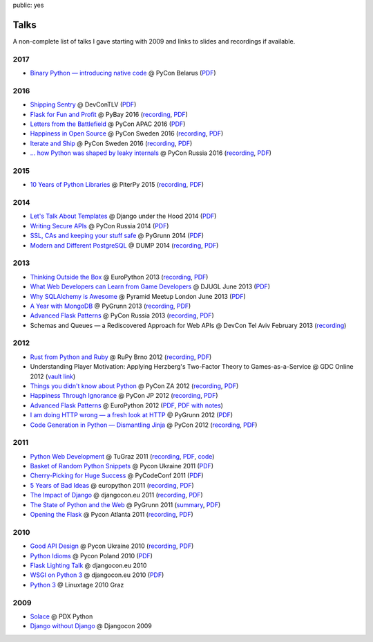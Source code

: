 public: yes

Talks
=====

A non-complete list of talks I gave starting with 2009 and links to slides
and recordings if available.

2017
----

-   `Binary Python — introducing native code
    <https://speakerdeck.com/mitsuhiko/binary-python>`__
    @ PyCon Belarus (`PDF <http://dev.pocoo.org/~mitsuhiko/binarypython.pdf>`__)

2016
----

-   `Shipping Sentry
    <https://speakerdeck.com/mitsuhiko/shipping-sentry>`__
    @ DevConTLV (`PDF <http://dev.pocoo.org/~mitsuhiko/ShippingSentry.pdf>`__)
-   `Flask for Fun and Profit
    <https://speakerdeck.com/mitsuhiko/flask-for-fun-and-profit>`__
    @ PyBay 2016 (`recording
    <https://www.youtube.com/watch?v=1ByQhAM5c1I>`__, `PDF <http://dev.pocoo.org/~mitsuhiko/flaskfun.pdf>`__)
-   `Letters from the Battlefield
    <https://speakerdeck.com/mitsuhiko/letters-from-the-battlefield>`__
    @ PyCon APAC 2016 (`PDF <http://dev.pocoo.org/~mitsuhiko/battleletters.pdf>`__)
-   `Happiness in Open Source
    <https://speakerdeck.com/mitsuhiko/happiness-in-open-source>`__
    @ PyCon Sweden 2016 (`recording <https://www.youtube.com/watch?v=lQz0oFQgAf4>`__,
    `PDF <http://dev.pocoo.org/~mitsuhiko/Happiness.pdf>`__)
-   `Iterate and Ship
    <https://speakerdeck.com/mitsuhiko/iterate-and-ship>`__
    @ PyCon Sweden 2016 (`recording <https://www.youtube.com/watch?v=ICEbze5xy4s>`__,
    `PDF <http://dev.pocoo.org/~mitsuhiko/PragArch.pdf>`__)
-   `… how Python was shaped by leaky internals
    <https://speakerdeck.com/mitsuhiko/dot-dot-dot-how-python-was-shaped-by-leaky-internals>`__
    @ PyCon Russia 2016 (`recording
    <https://www.youtube.com/watch?v=qCGofLIzX6g>`__,
    `PDF <http://dev.pocoo.org/~mitsuhiko/leakypython.pdf>`__)

2015
----

-   `10 Years of Python Libraries
    <https://speakerdeck.com/mitsuhiko/10-years-of-python-libraries>`__
    @ PiterPy 2015 (`recording <https://www.youtube.com/watch?v=GJM_QT3GJd0>`__,
    `PDF <http://dev.pocoo.org/~mitsuhiko/OpenSource.pdf>`__)

2014
----

-   `Let's Talk About Templates
    <https://speakerdeck.com/mitsuhiko/lets-talk-about-templates>`__ @ Django
    under the Hood 2014 (`PDF <http://dev.pocoo.org/~mitsuhiko/Templates.pdf>`__)
-   `Writing Secure APIs <https://speakerdeck.com/mitsuhiko/writing-secure-apis>`__ @ PyCon Russia 2014 (`PDF <http://dev.pocoo.org/~mitsuhiko/SecureAPIs.pdf>`__)
-   `SSL, CAs and keeping your stuff safe <https://speakerdeck.com/mitsuhiko/ssl-cas-and-keeping-your-stuff-safe>`__
    @ PyGrunn 2014 (`PDF <http://dev.pocoo.org/~mitsuhiko/SSL.pdf>`__)
-   `Modern and Different PostgreSQL <https://speakerdeck.com/mitsuhiko/modern-and-different-postgresql>`__
    @ DUMP 2014 (`recording <http://youtu.be/NYNB1wGqbiI>`__, `PDF <http://dev.pocoo.org/~mitsuhiko/postgres.pdf>`__)

2013
----

-   `Thinking Outside the Box <https://speakerdeck.com/mitsuhiko/thinking-outside-the-box>`__
    @ EuroPython 2013 (`recording
    <https://www.youtube.com/watch?v=5pZVqBFtuLk>`__, `PDF
    <http://pocoo.org/~mitsuhiko/OutsideTheBox.pdf>`__)
-   `What Web Developers can Learn from Game Developers <https://speakerdeck.com/mitsuhiko/what-web-developers-can-learn-from-game-developers>`__
    @ DJUGL June 2013 (`PDF <http://dev.pocoo.org/~mitsuhiko/GameDevWeb.pdf>`__)
-   `Why SQLAlchemy is Awesome <https://speakerdeck.com/mitsuhiko/why-sqlalchemy-is-awesome>`__
    @ Pyramid Meetup London June 2013 (`PDF
    <http://pocoo.org/~mitsuhiko/SQLAwesomy.pdf>`__)
-   `A Year with MongoDB <https://speakerdeck.com/mitsuhiko/a-year-of-mongodb>`__
    @ PyGrunn 2013 (`recording <https://www.youtube.com/watch?v=0hUc4XyGpWg>`__,
    `PDF <http://pocoo.org/~mitsuhiko/mongodb.pdf>`__)
-   `Advanced Flask Patterns <https://speakerdeck.com/mitsuhiko/advanced-flask-patterns-1>`__
    @ PyCon Russia 2013 (`recording <https://www.youtube.com/watch?v=6CeXt62Dt2A>`__,
    `PDF <http://dev.pocoo.org/~mitsuhiko/AdvFlaskPatterns.pdf>`__)
-   Schemas and Queues — a Rediscovered Approach for Web APIs @ DevCon
    Tel Aviv February 2013
    (`recording <https://www.youtube.com/watch?v=p8GBr3K1zvc>`__)

2012
----

-   `Rust from Python and Ruby <https://speakerdeck.com/mitsuhiko/rust-from-python-and-ruby>`__
    @ RuPy Brno 2012 (`recording
    <https://www.youtube.com/watch?v=OquyEi2CkbQ>`__, `PDF
    <http://pocoo.org/~mitsuhiko/Rust.pdf>`__)
-   Understanding Player Motivation: Applying Herzberg's Two-Factor
    Theory to Games-as-a-Service @ GDC Online 2012
    (`vault link
    <http://www.gdcvault.com/play/1016674/Understanding-Player-Motivation-Applying-Herzberg>`__)
-   `Things you didn't know about Python <https://speakerdeck.com/u/mitsuhiko/p/didntknow>`__
    @ PyCon ZA 2012 (`recording
    <https://www.youtube.com/watch?v=L96qiaKWk1E>`__,
    `PDF <http://pocoo.org/~mitsuhiko/didntknow.pdf>`__)
-   `Happiness Through Ignorance <https://speakerdeck.com/u/mitsuhiko/p/happiness-through-ignorance>`__
    @ PyCon JP 2012 (`recording <http://www.youtube.com/watch?feature=player_detailpage&v=EDlFk1hc8kc#t=739s>`__,
    `PDF <http://pocoo.org/~mitsuhiko/happiness.pdf>`__)
-   `Advanced Flask Patterns <https://speakerdeck.com/u/mitsuhiko/p/advanced-flask-patterns>`__
    @ EuroPython 2012 (`PDF <http://pocoo.org/~mitsuhiko/FlaskPatterns.pdf>`__,
    `PDF with notes <http://pocoo.org/~mitsuhiko/FlaskPatterns_notes.pdf>`__)
-   `I am doing HTTP wrong — a fresh look at HTTP
    <https://speakerdeck.com/u/mitsuhiko/p/i-am-doing-http-wrong>`__
    @ PyGrunn 2012 (`PDF <http://pocoo.org/~mitsuhiko/HTTP.pdf>`__)
-   `Code Generation in Python — Dismantling Jinja
    <http://speakerdeck.com/u/mitsuhiko/p/code-generation-in-python-dismantling-jinja>`__
    @ PyCon 2012 (`recording <https://www.youtube.com/watch?v=jXlR0Icvvh8>`__,
    `PDF <http://pocoo.org/~mitsuhiko/codegenjinja.pdf>`__)

2011
----

-   `Python Web Development
    <http://speakerdeck.com/u/mitsuhiko/p/python-web-development>`_
    @ TuGraz 2011 (`recording
    <http://curry.tugraz.at/portal/1/watch/22.aspx>`__,
    `PDF
    <http://pocoo.org/~mitsuhiko/PythonWebFlask.pdf>`__,
    `code
    <https://github.com/mitsuhiko/tugraz-flask-demo/>`__)
-   `Basket of Random Python Snippets
    <http://speakerdeck.com/u/mitsuhiko/p/basket-of-random-python-snippets>`_
    @ Pycon Ukraine 2011 (`PDF
    <http://dev.pocoo.org/~mitsuhiko/PythonBasket.pdf>`__)
-   `Cherry-Picking for Huge Success
    <https://speakerdeck.com/mitsuhiko/cherry-picking-for-huge-success>`_ @ PyCodeConf
    2011 (`PDF <http://dev.pocoo.org/~mitsuhiko/CherryPicking.pdf>`__)
-   `5 Years of Bad Ideas
    <https://speakerdeck.com/mitsuhiko/5-years-of-bad-ideas>`_ @ europython 2011 (`recording
    <http://ep2011.europython.eu/conference/talks/5-years-of-bad-ideas>`_,
    `PDF <http://pocoo.org/~mitsuhiko/badideas.pdf>`_)
-   `The Impact of Django
    <https://speakerdeck.com/mitsuhiko/the-impact-of-django>`_ @
    djangocon.eu 2011
    (`recording
    <http://blip.tv/djangocon-europe-2011/wednesday-0930-armin-ronacher-5311189>`__,
    `PDF <http://dev.pocoo.org/~mitsuhiko/impact.pdf>`__)
-   `The State of Python and the Web
    <https://speakerdeck.com/mitsuhiko/the-state-of-python-and-the-web>`_
    @ PyGrunn 2011 (`summary
    <http://reinout.vanrees.org/weblog/2011/05/20/pygrunn-state-of-webframeworks.html>`_,
    `PDF <http://dev.pocoo.org/~mitsuhiko/pyweb.pdf>`__)
-   `Opening the Flask <https://speakerdeck.com/mitsuhiko/opening-the-flask>`_
    @ Pycon Atlanta 2011
    (`recording <http://pycon.blip.tv/file/4878916/>`__,
    `PDF <http://dev.pocoo.org/~mitsuhiko/flask-pycon-2011.pdf>`__)

2010
----

-   `Good API Design <https://speakerdeck.com/mitsuhiko/good-api-design>`_
    @ Pycon Ukraine 2010 (`recording <http://uapycon.blip.tv/file/4399505/>`__,
    `PDF <http://dev.pocoo.org/~mitsuhiko/API.pdf>`__)
-   `Python Idioms <https://speakerdeck.com/mitsuhiko/python-idioms>`_
    @ Pycon Poland 2010 (`PDF
    <http://dev.pocoo.org/~mitsuhiko/idioms.pdf>`__)
-   `Flask Lighting Talk <https://speakerdeck.com/mitsuhiko/flask-lighting-talk>`_ @ djangocon.eu 2010
-   `WSGI on Python 3 <https://speakerdeck.com/mitsuhiko/wsgi-and-python-3>`_
    @ djangocon.eu 2010 (`PDF <http://dev.pocoo.org/~mitsuhiko/djangocon-wsgi.pdf>`__)
-   `Python 3 <http://dev.pocoo.org/~mitsuhiko/python3-linuxtage.pdf>`_
    @ Linuxtage 2010 Graz

2009
----

-   `Solace <http://dev.pocoo.org/~mitsuhiko/solace-pdxpython.pdf>`_
    @ PDX Python
-   `Django without Django <http://dev.pocoo.org/~mitsuhiko/django-without-django.pdf>`_
    @ Djangocon 2009
